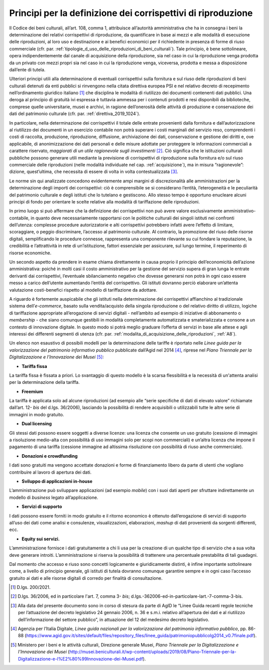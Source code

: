 Principi per la definizione dei corrispettivi di riproduzione
=============================================================

Il Codice dei beni culturali, all’art. 108, comma 1, attribuisce
all’autorità amministrativa che ha in consegna i beni la determinazione
dei relativi corrispettivi di riproduzione, da quantificare in base ai
mezzi e alle modalità di esecuzione delle riproduzioni, al loro uso e
destinazione e ai benefici economici per il richiedente in presenza di
forme di riuso commerciale (cfr. par. :ref:`tipologie_d_uso_delle_riproduzioni_di_beni_culturali`). Tale principio, è bene
sottolineare, opera indipendentemente dal canale di acquisizione della
riproduzione, sia nel caso in cui la riproduzione venga prodotta da un
privato con mezzi propri sia nel caso in cui la riproduzione venga,
viceversa, prodotta e messa a disposizione dall’ente di tutela.

Ulteriori principi utili alla determinazione di eventuali corrispettivi
sulla fornitura e sul riuso delle riproduzioni di beni culturali
detenuti da enti pubblici si rinvengono nella citata direttiva europea
PSI e nel relativo decreto di recepimento nell’ordinamento giuridico
italiano [1]_ che disciplina le modalità di riutilizzo dei documenti
contenenti dati pubblici. Una deroga al principio di gratuità ivi
espressa è tuttavia ammessa per i contenuti prodotti e resi disponibili
da biblioteche, comprese quelle universitarie, musei e archivi, in
ragione dell’onerosità delle attività di produzione e conservazione dei
dati del patrimonio culturale (cfr. par. :ref:`direttiva_2019_1024`).

In particolare, nella determinazione dei corrispettivi il totale delle
entrate provenienti dalla fornitura e dall’autorizzazione al riutilizzo
dei documenti in un esercizio contabile non potrà superare i costi
marginali del servizio reso, comprendenti i costi di raccolta,
produzione, riproduzione, diffusione, archiviazione dei dati,
conservazione e gestione dei diritti e, ove applicabile, di
anonimizzazione dei dati personali e delle misure adottate per
proteggere le informazioni commerciali a carattere riservato,
*maggiorati di un utile ragionevole sugli investimenti* [2]_. Ciò
significa che le istituzioni culturali pubbliche possono generare utili
mediante la previsione di corrispettivi di riproduzione sulla fornitura
e/o sul riuso commerciale delle riproduzioni (nelle modalità individuate
nel cap. :ref:`acquisizione`), ma in misura “ragionevole”: dizione, quest’ultima, che
necessita di essere di volta in volta contestualizzata [3]_.

Le norme sin qui analizzate concedono evidentemente ampi margini di
discrezionalità alle amministrazioni per la determinazione degli importi
dei corrispettivi: ciò è comprensibile se si considerano l’entità,
l’eterogeneità e le peculiarità del patrimonio culturale e degli
istituti che lo tutelano e gestiscono. Allo stesso tempo è opportuno
enucleare alcuni principi di fondo per orientare le scelte relative alla
modalità di tariffazione delle riproduzioni.

In primo luogo si può affermare che la definizione dei corrispettivi non
può avere valore esclusivamente amministrativo-contabile, in quanto deve
necessariamente rapportarsi con le politiche culturali dei singoli
istituti nei confronti dell’utenza: complesse procedure autorizzatorie e
alti corrispettivi potrebbero infatti avere l’effetto di limitare,
scoraggiare, o peggio discriminare, l’accesso al patrimonio culturale.
Al contrario, la promozione del riuso delle risorse digitali,
semplificando le procedure connesse, rappresenta una componente
rilevante su cui fondare la reputazione, la credibilità e l’attrattività
in rete di un’istituzione, fattori essenziale per assicurare, sul lungo
termine, il reperimento di risorse economiche.

Un secondo aspetto da prendere in esame chiama direttamente in causa
proprio il principio dell’economicità dell’azione amministrativa: poiché
in molti casi il costo amministrativo per la gestione del servizio
supera di gran lunga le entrate derivanti dai corrispettivi, l’eventuale
sbilanciamento negativo che dovesse generarsi non potrà in ogni caso
essere messo a carico dell’utente aumentando l’entità del corrispettivo.
Gli istituti dovranno perciò elaborare un’attenta valutazione
costi-benefici rispetto al modello di tariffazione da adottare.

A riguardo è fortemente auspicabile che gli istituti nella
determinazione dei corrispettivi affianchino al tradizionale sistema
dell’*e-commerce*, basato sulla vendita/acquisto della singola
riproduzione o del relativo diritto di utilizzo, logiche di tariffazione
appropriate all’erogazione di servizi digitali - nell’ambito ad esempio
di iniziative di abbonamento o *membership -* che siano comunque
gestibili in modalità completamente automatizzata e smaterializzata e
consone a un contesto di innovazione digitale. In questo modo si potrà
meglio graduare l’offerta di servizi in base alle attese e agli
interessi dei differenti segmenti di utenza (cfr. par. :ref:`modalita_di_acquisizione_delle_riproduzioni`, :ref:`A8`).

Un elenco non esaustivo di possibili modelli per la determinazione delle
tariffe è riportato nelle *Linee guida per la valorizzazione del
patrimonio informativo pubblico* pubblicate dall’Agid nel 2014 [4]_,
riprese nel *Piano Triennale per la Digitalizzazione e l’Innovazione dei
Musei* [5]_:

-  **Tariffa fissa**

La tariffa fissa è fissata a priori. Lo svantaggio di questo modello è
la scarsa flessibilità e la necessità di un'attenta analisi per la
determinazione della tariffa.

-  **Freemium**

La tariffa è applicata solo ad alcune riproduzioni (ad esempio alle
“serie specifiche di dati di elevato valore” richiamate dall’art.
12- *bis* del d.lgs. 36/2006), lasciando la possibilità di rendere
acquisibili o utilizzabili tutte le altre serie di immagini in modo
gratuito.

-  **Dual licensing**

Gli stessi dati possono essere soggetti a diverse licenze: una licenza
che consente un uso gratuito (cessione di immagini a risoluzione
medio-alta con possibilità di uso immagini solo per scopi non
commerciali) e un’altra licenza che impone il pagamento di una tariffa
(cessione immagine ad altissima risoluzione con possibilità di riuso
anche commerciale).

-  **Donazioni e crowdfunding**

I dati sono gratuiti ma vengono accettate donazioni e forme di
finanziamento libero da parte di utenti che vogliano contribuire al
lavoro di apertura dei dati.

-  **Sviluppo di applicazioni in-house**

L’amministrazione può sviluppare applicazioni (ad esempio *mobile*) con
i suoi dati aperti per sfruttare indirettamente un modello di *business*
legato all’applicazione.

-  **Servizi di supporto**

I dati possono essere forniti in modo gratuito e il ritorno economico è
ottenuto dall’erogazione di servizi di supporto all’uso dei dati come
analisi e consulenze, visualizzazioni, elaborazioni, *mashup* di dati
provenienti da sorgenti differenti, ecc.

-  **Equity sui servizi.**

L’amministrazione fornisce i dati gratuitamente a chi li usa per la
creazione di un qualche tipo di servizio che a sua volta deve generare
introiti. L’amministrazione si riserva la possibilità di trattenere una
percentuale prestabilita di tali guadagni.

Dal momento che accesso e riuso sono concetti logicamente e
giuridicamente distinti, è infine importante sottolineare come, a
livello di principio generale, gli istituti di tutela dovranno comunque
garantire sempre e in ogni caso l’accesso gratuito ai dati e alle
risorse digitali di corredo per finalità di consultazione.

.. [1] D.lgs. 200/2021.

.. [2] D.lgs. 36/2006, ed in particolare l'art. 7, comma
      3- *bis*; d.lgs.-362006-ed-in-particolare-lart.-7-comma-3-bis.

.. [3] Alla data del presente documento sono in corso di stesura da parte
   di AgID le “Linee Guida recanti regole tecniche per l’attuazione del
   decreto legislativo 24 gennaio 2006, n. 36 e s.m.i. relativo
   all’apertura dei dati e al riutilizzo dell’informazione del settore
   pubblico”, in attuazione del 12 del medesimo decreto legislativo.

.. [4] Agenzia per l’Italia Digitale, *Linee guida nazionali per la
   valorizzazione del patrimonio informativo pubblico*, pp. 86-88
   (https://www.agid.gov.it/sites/default/files/repository_files/linee_guida/patrimoniopubblicolg2014_v0.7finale.pdf).

.. [5] Ministero per i beni e le attività culturali, Direzione generale
   Musei, *Piano Triennale per la Digitalizzazione e l’Innovazione dei
   Musei*
   (http://musei.beniculturali.it/wp-content/uploads/2019/08/Piano-Triennale-per-la-Digitalizzazione-e-l%E2%80%99Innovazione-dei-Musei.pdf).
